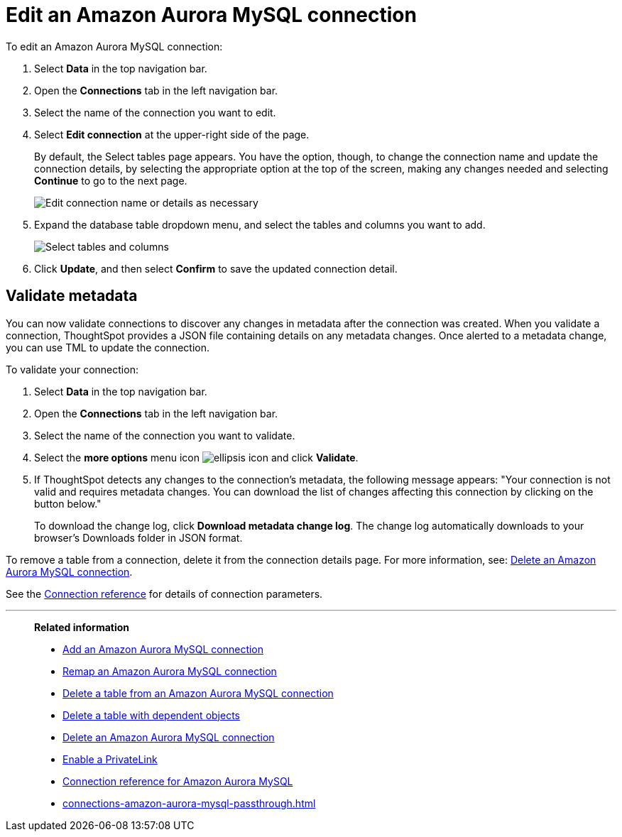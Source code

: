 = Edit an {connection} connection
:last_updated: 4/19/2023
:linkattrs:
:experimental:
:page-layout: default-cloud
:page-aliases:
:description: You can edit an Amazon Aurora MySQL connection to add tables and columns.
:connection: Amazon Aurora MySQL
:jira: SCAL-118895

To edit an {connection} connection:

. Select *Data* in the top navigation bar.
. Open the *Connections* tab in the left navigation bar.
. Select the name of the connection you want to edit.
. Select *Edit connection* at the upper-right side of the page.
+
By default, the Select tables page appears.
You have the option, though, to change the connection name and update the connection details, by selecting the appropriate option at the top of the screen, making any changes needed and selecting *Continue* to go to the next page.
+
image::edit_connection_btns.png[Edit connection name or details as necessary]

. Expand the database table dropdown menu, and select the tables and columns you want to add.
+
image::teradata-edittables.png[Select tables and columns]
// ![]({{ site.baseurl }}/images/connection-update.png "Edit connection dialog box")

. Click *Update*, and then select *Confirm* to save the updated connection detail.

[#validate-metadata]
== Validate metadata

You can now validate connections to discover any changes in metadata after the connection was created. When you validate a connection, ThoughtSpot provides a JSON file containing details on any metadata changes. Once alerted to a metadata change, you can use TML to update the connection.

To validate your connection:

. Select *Data* in the top navigation bar.

. Open the *Connections* tab in the left navigation bar.

. Select the name of the connection you want to validate.

. Select the *more options* menu icon image:icon-more-10px.png[ellipsis icon] and click *Validate*.

. If ThoughtSpot detects any changes to the connection's metadata, the following message appears: "Your connection is not valid and requires metadata changes. You can download the list of changes affecting this connection by clicking on the button below."
+
To download the change log, click *Download metadata change log*. The change log automatically downloads to your browser's Downloads folder in JSON format.


To remove a table from a connection, delete it from the connection details page.
For more information, see: xref:connections-amazon-aurora-mysql-delete.adoc[Delete an {connection} connection].

See the xref:connections-amazon-aurora-mysql-reference.adoc[Connection reference] for details of connection parameters.

'''
> **Related information**
>
> * xref:connections-amazon-aurora-mysql-add.adoc[Add an {connection} connection]
> * xref:connections-amazon-aurora-mysql-remap.adoc[Remap an {connection} connection]
> * xref:connections-amazon-aurora-mysql-delete-table.adoc[Delete a table from an {connection} connection]
> * xref:connections-amazon-aurora-mysql-delete-table-dependencies.adoc[Delete a table with dependent objects]
> * xref:connections-amazon-aurora-mysql-delete.adoc[Delete an {connection} connection]
> * xref:connections-amazon-aurora-mysql-private-link.adoc[Enable a PrivateLink]
> * xref:connections-amazon-aurora-mysql-reference.adoc[Connection reference for {connection}]
> * xref:connections-amazon-aurora-mysql-passthrough.adoc[]